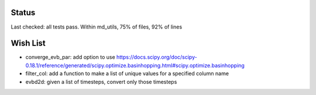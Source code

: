 Status
------

Last checked: all tests pass. Within md_utils, 75% of files, 92% of lines

Wish List
---------

* converge_evb_par: add option to use https://docs.scipy.org/doc/scipy-0.18.1/reference/generated/scipy.optimize.basinhopping.html#scipy.optimize.basinhopping

* filter_col: add a function to make a list of unique values for a specified column name

* evbd2d: given a list of timesteps, convert only those timesteps
